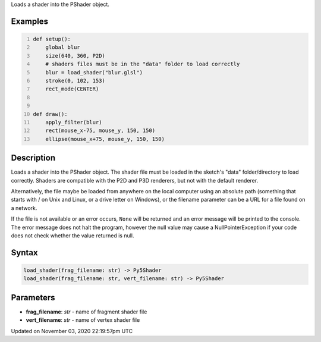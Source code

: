 .. title: load_shader()
.. slug: sketch_load_shader
.. date: 2020-11-03 22:19:57 UTC+00:00
.. tags:
.. category:
.. link:
.. description: py5 load_shader() documentation
.. type: text

Loads a shader into the PShader object.

Examples
========

.. raw:: html

    <div class="example-table">

.. raw:: html

    <div class="example-row"><div class="example-cell-image">

.. raw:: html

    </div><div class="example-cell-code">

.. code:: python
    :number-lines:

    def setup():
        global blur
        size(640, 360, P2D)
        # shaders files must be in the "data" folder to load correctly
        blur = load_shader("blur.glsl")
        stroke(0, 102, 153)
        rect_mode(CENTER)


    def draw():
        apply_filter(blur)
        rect(mouse_x-75, mouse_y, 150, 150)
        ellipse(mouse_x+75, mouse_y, 150, 150)

.. raw:: html

    </div></div>

.. raw:: html

    </div>

Description
===========

Loads a shader into the PShader object. The shader file must be loaded in the sketch's "data" folder/directory to load correctly. Shaders are compatible with the P2D and P3D renderers, but not with the default renderer.

Alternatively, the file maybe be loaded from anywhere on the local computer using an absolute path (something that starts with / on Unix and Linux, or a drive letter on Windows), or the filename parameter can be a URL for a file found on a network.

If the file is not available or an error occurs, ``None`` will be returned and an error message will be printed to the console. The error message does not halt the program, however the null value may cause a NullPointerException if your code does not check whether the value returned is null.

Syntax
======

.. code:: python

    load_shader(frag_filename: str) -> Py5Shader
    load_shader(frag_filename: str, vert_filename: str) -> Py5Shader

Parameters
==========

* **frag_filename**: `str` - name of fragment shader file
* **vert_filename**: `str` - name of vertex shader file


Updated on November 03, 2020 22:19:57pm UTC

